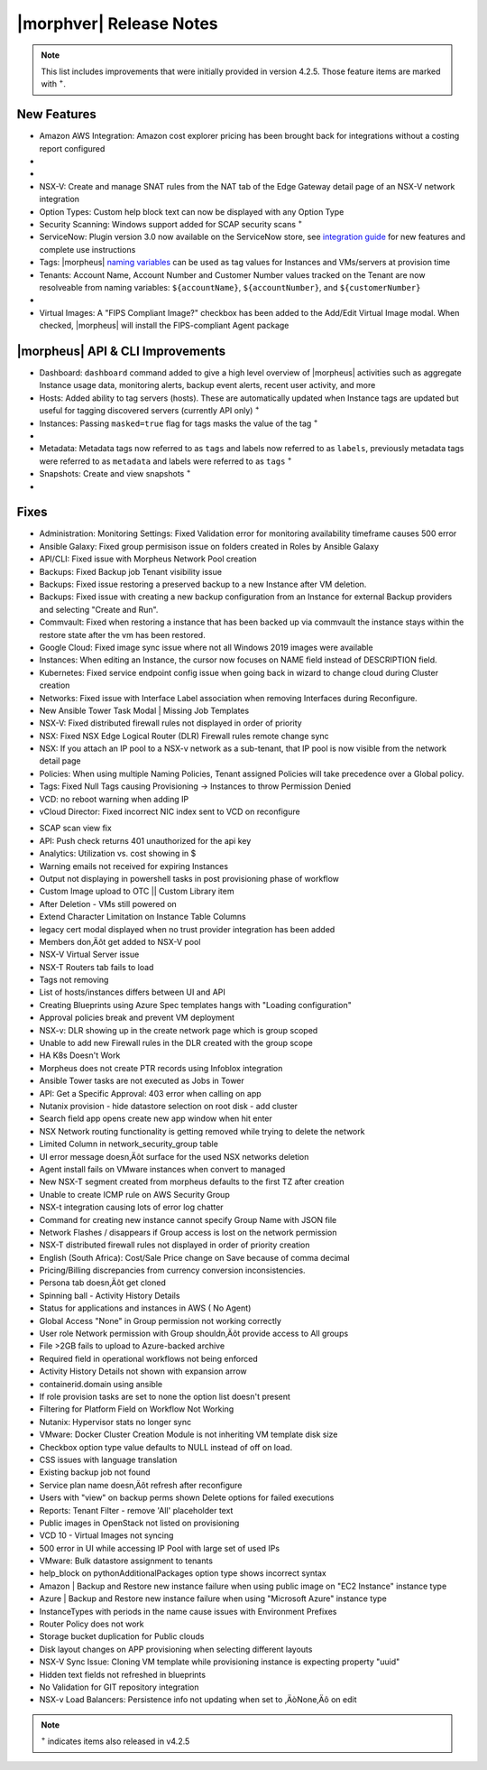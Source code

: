 .. _Release Notes:

*************************
|morphver| Release Notes
*************************

.. NOTE:: This list includes improvements that were initially provided in version 4.2.5. Those feature items are marked with :superscript:`+`.

.. Small Update, omitting highlights this time
  .. include:: highlights.rst

New Features
============

- Amazon AWS Integration: Amazon cost explorer pricing has been brought back for integrations without a costing report configured

- .. toggle-header:: :header: **Azure Marketplace Images, Pricing, and VM Sizes Synced by Region**

    - Azure Marketplace images now synced by region rather than by Cloud :superscript:`+`
    - Azure pricing now synced by region and currency rather than Cloud :superscript:`+`
    - Azure VM sizes (Service Plans) now synced by region rather than Cloud :superscript:`+`

- .. toggle-header:: :header: **Multi-year Budgets with Custom Fiscal Year Periods**

    - Budgets based on a yearly interval can now start on a month other than January
    - Multi-year budgets, up to three years, are now supported

    .. image:: /images/operations/multiBudget.png
      :width: 50%

- NSX-V: Create and manage SNAT rules from the NAT tab of the Edge Gateway detail page of an NSX-V network integration
- Option Types: Custom help block text can now be displayed with any Option Type
- Security Scanning: Windows support added for SCAP security scans :superscript:`+`
- ServiceNow: Plugin version 3.0 now available on the ServiceNow store, see `integration guide <https://morpheusdata.com/wp-content/uploads/content/ServiceNow-Cloud-Management-Morpheus-CMP-1.pdf>`_ for new features and complete use instructions
- Tags: |morpheus| `naming variables <https://docs.morpheusdata.com/en/latest/troubleshooting/Variables_Examples.html?highlight=naming%20policy#pre-provision-vars>`_ can be used as tag values for Instances and VMs/servers at provision time
- Tenants: Account Name, Account Number and Customer Number values tracked on the Tenant are now resolveable from naming variables: ``${accountName}``, ``${accountNumber}``, and ``${customerNumber}``

- .. toggle-header:: :header: **UI and Usability Improvements**

    - Tokens in forgot/reset password email now expire after seven days :superscript:`+`
    - Network REF UUID now appears on the Network tab of the server detail page for bare metal hosts

- Virtual Images: A "FIPS Compliant Image?" checkbox has been added to the Add/Edit Virtual Image modal. When checked, |morpheus| will install the FIPS-compliant Agent package

|morpheus| API & CLI Improvements
=================================

- Dashboard: ``dashboard`` command added to give a high level overview of |morpheus| activities such as aggregate Instance usage data, monitoring alerts, backup event alerts, recent user activity, and more
- Hosts: Added ability to tag servers (hosts). These are automatically updated when Instance tags are updated but useful for tagging discovered servers (currently API only) :superscript:`+`
- Instances: Passing ``masked=true`` flag for tags masks the value of the tag :superscript:`+`

- .. toggle-header:: :header: **Invoices Tagging and Other Improvements**

    - Invoice tags can now be updated, added and removed through API/CLI
    - Lists of invoices can be filtered by tags (API only, for now)
    - Subtenant users now only see prices (not costs) for Instances provisioned to Clouds owned by the Master Tenant and assigned to the Subtenant when calling the Invoices API

- Metadata: Metadata tags now referred to as ``tags`` and labels now referred to as ``labels``, previously metadata tags were referred to as ``metadata`` and labels were referred to as ``tags`` :superscript:`+`
- Snapshots: Create and view snapshots :superscript:`+`

- .. toggle-header:: :header: **Virtual Image Volumes and Tagging Enhancements**

    - Associated ``volumes`` are returned with ``maxStorage`` viewable for each :superscript:`+`
    - Added ability to tag Virtual Images (currently API only) :superscript:`+`

Fixes
=====

- Administration: Monitoring Settings: Fixed Validation error for monitoring availability timeframe causes 500 error
- Ansible Galaxy: Fixed group permisison issue on folders created in Roles by Ansible Galaxy
- API/CLI: Fixed issue with Morpheus Network Pool creation
- Backups: Fixed Backup job Tenant visibility issue
- Backups: Fixed issue restoring a preserved backup to a new Instance after VM deletion.
- Backups: Fixed issue with creating a new backup configuration from an Instance for external Backup providers and selecting "Create and Run".
- Commvault: Fixed when restoring a instance that has been backed up via commvault the instance stays within the restore state after the vm has been restored.
- Google Cloud: Fixed image sync issue where not all Windows 2019 images were available
- Instances: When editing an Instance, the cursor now focuses on NAME field instead of DESCRIPTION field.
- Kubernetes: Fixed service endpoint config issue when going back in wizard to change cloud during Cluster creation
- Networks: Fixed issue with Interface Label association when removing Interfaces during Reconfigure.
- New Ansible Tower Task Modal | Missing Job Templates
- NSX-V: Fixed distributed firewall rules not displayed in order of priority
- NSX: Fixed NSX Edge Logical Router (DLR) Firewall rules remote change sync
- NSX: If you attach an IP pool to a NSX-v network as a sub-tenant, that IP pool is now visible from the network detail page
- Policies: When using multiple Naming Policies, Tenant assigned Policies will take precedence over a Global policy.
- Tags: Fixed Null Tags causing Provisioning -> Instances to throw Permission Denied
- VCD: no reboot warning when adding IP
- vCloud Director: Fixed incorrect NIC index sent to VCD on reconfigure
.. - Multiple RDS Issues


- SCAP scan view fix
- API: Push check returns 401 unauthorized for the api key
- Analytics: Utilization vs. cost showing in $
- Warning emails not received for expiring Instances
- Output not displaying in powershell tasks in post provisioning phase of workflow
- Custom Image upload to OTC || Custom Library item
- After Deletion - VMs still powered on
- Extend Character Limitation on Instance Table Columns
- legacy cert modal displayed when no trust provider integration has been added
- Members don‚Äôt get added to NSX-V pool
- NSX-V Virtual Server issue
- NSX-T Routers tab fails to load
- Tags not removing
- List of hosts/instances differs between UI and API
- Creating Blueprints using Azure Spec templates hangs with "Loading configuration"
- Approval policies break and prevent VM deployment
- NSX-v: DLR showing up in the create network page which is group scoped
- Unable to add new Firewall rules in the DLR created with the group scope
- HA K8s Doesn't Work
- Morpheus does not create PTR records using Infoblox integration
- Ansible Tower tasks are not executed as Jobs in Tower
- API: Get a Specific Approval: 403 error when calling on app
- Nutanix provision - hide datastore selection on root disk - add cluster
- Search field app opens create new app window when hit enter
- NSX Network routing functionality is getting removed while trying to delete the network
- Limited Column in network_security_group table
- UI error message doesn‚Äôt surface for the used NSX networks deletion
- Agent install fails on VMware instances when convert to managed
- New NSX-T segment created from morpheus defaults to the first TZ after creation
- Unable to create ICMP rule on AWS Security Group
- NSX-t integration causing lots of error log chatter
- Command for creating new instance cannot specify Group Name with JSON file
- Network Flashes / disappears if Group access is lost on the network permission
- NSX-T distributed firewall rules not displayed in order of priority creation
- English (South Africa): Cost/Sale Price change on Save because of comma decimal
- Pricing/Billing discrepancies from currency conversion inconsistencies.
- Persona tab doesn‚Äôt get cloned
- Spinning ball - Activity History Details
- Status for applications and instances in AWS ( No Agent)
- Global Access "None" in Group permission not working correctly
- User role Network permission with Group shouldn‚Äôt provide access to All groups
- File >2GB fails to upload to Azure-backed archive
- Required field in operational workflows not being enforced
- Activity History Details not shown with expansion arrow
- containerid.domain using ansible
- If role provision tasks are set to none the option list doesn't present
- Filtering for Platform Field on Workflow Not Working
- Nutanix: Hypervisor stats no longer sync
- VMware: Docker Cluster Creation Module is not inheriting VM template disk size
- Checkbox option type value defaults to NULL instead of off on load.
- CSS issues with language translation
- Existing backup job not found
- Service plan name doesn‚Äôt refresh after reconfigure
- Users with "view" on backup perms shown Delete options for failed executions
- Reports: Tenant Filter - remove 'All' placeholder text
- Public images in OpenStack not listed on provisioning
- VCD 10 - Virtual Images not syncing
- 500 error in UI while accessing IP Pool with large set of used IPs
- VMware: Bulk datastore assignment to tenants
- help_block on pythonAdditionalPackages option type shows incorrect syntax
- Amazon | Backup and Restore new instance failure when using public image on "EC2 Instance" instance type
- Azure | Backup and Restore new instance failure when using "Microsoft Azure" instance type
- InstanceTypes with periods in the name cause issues with Environment Prefixes
- Router Policy does not work
- Storage bucket duplication for Public clouds
- Disk layout changes on APP provisioning when selecting different layouts
- NSX-V Sync Issue: Cloning VM template while provisioning instance is expecting property "uuid"
- Hidden text fields not refreshed in blueprints
- No Validation for GIT repository integration
- NSX-v Load Balancers: Persistence info not updating when set to ‚ÄòNone‚Äô on edit



.. - EL8 offline installer stuck at powertools makecache- need clarity on exact versions imapcted
.. - Upgrade to 5.2.0 from 4.2.4 fails during reconfigure- not done


.. NOTE:: :superscript:`+` indicates items also released in v4.2.5







..
  Appliance Updates
  =================

  .. not sure if we should have separate appliance/installer updates, adding here for now

  - Support added for Installing |morpheus| on Ubuntu 20.04
  - Java: Openjdk-jre updated to 8u275
  - Appliance Logs: Default log rotation added for Nginx and Tomcat logs //add paths & files
  - Installer: ``iptables_bach`` setup bash script moved from /tmp to /opt/morpheus/embedded/bin and renamed to iptables_morpheus.rules. Resolves reconfigure issue for systems with ``noexec`` set on ``/tmp``.
  - Installer: Morpheus can now be installed on el8

  Agent/Node Package Updates
  ==========================

  .. same

  - Java: openjdk and openjdk-jre updated to 8u275
  - Node and VM Node package versions updates to 3.1.11
  - FIPS mode supported now for el8
  .. add agent package version vars/list to compatibility?
